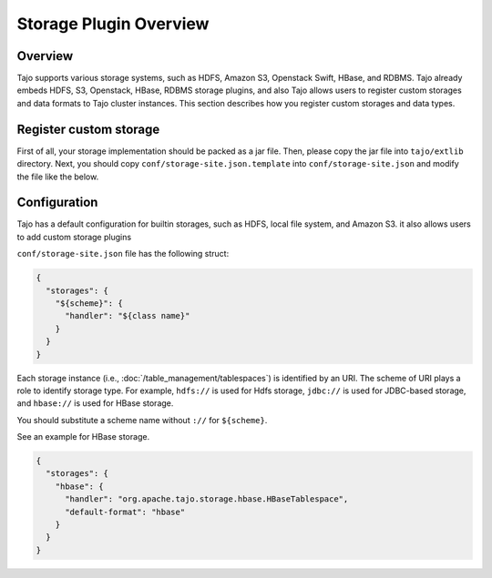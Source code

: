 *************************************
Storage Plugin Overview
*************************************

Overview
========

Tajo supports various storage systems, such as HDFS, Amazon S3, Openstack Swift, HBase, and RDBMS. Tajo already embeds HDFS, S3, Openstack, HBase, RDBMS storage plugins, and also Tajo allows users to register custom storages and data formats to Tajo cluster instances. This section describes how you register custom storages and data types.

Register custom storage
=======================

First of all, your storage implementation should be packed as a jar file. Then, please copy the jar file into ``tajo/extlib`` directory. Next, you should copy ``conf/storage-site.json.template`` into ``conf/storage-site.json`` and modify the file like the below.

Configuration
=============

Tajo has a default configuration for builtin storages, such as HDFS, local file system, and Amazon S3. it also allows users to add custom storage plugins

``conf/storage-site.json`` file has the following struct:

.. code-block:: json

  {
    "storages": {
      "${scheme}": {
        "handler": "${class name}"
      }
    }
  }

Each storage instance (i.e., :doc:`/table_management/tablespaces`) is identified by an URI. The scheme of URI plays a role to identify storage type. For example, ``hdfs://`` is used for Hdfs storage, ``jdbc://`` is used for JDBC-based storage, and ``hbase://`` is used for HBase storage. 

You should substitute a scheme name without ``://`` for ``${scheme}``.

See an example for HBase storage.

.. code-block:: json

  {
    "storages": {
      "hbase": {
        "handler": "org.apache.tajo.storage.hbase.HBaseTablespace",
        "default-format": "hbase"
      }
    }
  }